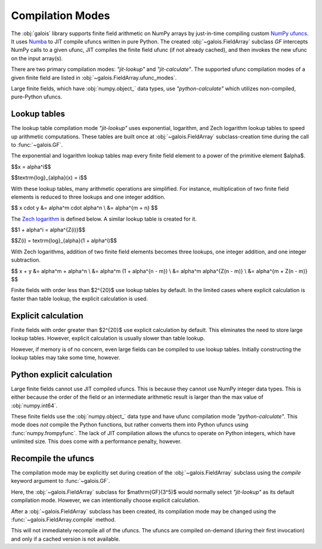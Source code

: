 Compilation Modes
=================

The :obj:`galois` library supports finite field arithmetic on NumPy arrays by just-in-time compiling custom
`NumPy ufuncs <https://numpy.org/doc/stable/reference/ufuncs.html>`_. It uses `Numba <https://numba.pydata.org/>`_ to JIT
compile ufuncs written in pure Python. The created :obj:`~galois.FieldArray` subclass `GF` intercepts NumPy calls to a
given ufunc, JIT compiles the finite field ufunc (if not already cached), and then invokes the new ufunc on the input array(s).

There are two primary compilation modes: `"jit-lookup"` and `"jit-calculate"`. The supported ufunc compilation modes of a given finite
field are listed in :obj:`~galois.FieldArray.ufunc_modes`.

.. ipython:: python

    GF = galois.GF(3**5)
    GF.ufunc_modes

Large finite fields, which have :obj:`numpy.object_` data types, use `"python-calculate"` which utilizes non-compiled, pure-Python ufuncs.

.. ipython:: python

    GF = galois.GF(2**100)
    GF.ufunc_modes

.. _lookup-tables:

Lookup tables
-------------

The lookup table compilation mode `"jit-lookup"` uses exponential, logarithm, and Zech logarithm lookup tables
to speed up arithmetic computations. These tables are built once at :obj:`~galois.FieldArray` subclass-creation time
during the call to :func:`~galois.GF`.

The exponential and logarithm lookup tables map every finite field element to a power of the primitive element
$\alpha$.

$$x = \alpha^i$$

$$\textrm{log}_{\alpha}(x) = i$$

With these lookup tables, many arithmetic operations are simplified. For instance, multiplication of two finite field
elements is reduced to three lookups and one integer addition.

$$
x \cdot y
&= \alpha^m \cdot \alpha^n \\
&= \alpha^{m + n}
$$

The `Zech logarithm <https://en.wikipedia.org/wiki/Zech%27s_logarithm>`_ is defined below. A similar lookup table is
created for it.

$$1 + \alpha^i = \alpha^{Z(i)}$$

$$Z(i) = \textrm{log}_{\alpha}(1 + \alpha^i)$$

With Zech logarithms, addition of two finite field elements becomes three lookups, one integer addition, and one
integer subtraction.

$$
x + y
&= \alpha^m + \alpha^n \\
&= \alpha^m (1 + \alpha^{n - m}) \\
&= \alpha^m \alpha^{Z(n - m)} \\
&= \alpha^{m + Z(n - m)}
$$

Finite fields with order less than $2^{20}$ use lookup tables by default. In the limited cases where explicit calculation
is faster than table lookup, the explicit calculation is used.

.. ipython:: python

    GF = galois.GF(3**5)
    GF.ufunc_mode

.. _explicit-calculation:

Explicit calculation
--------------------

Finite fields with order greater than $2^{20}$ use explicit calculation by default. This eliminates the need to store large lookup
tables. However, explicit calculation is usually slower than table lookup.

.. ipython:: python

    GF = galois.GF(2**24)
    GF.ufunc_mode

However, if memory is of no concern, even large fields can be compiled to use lookup tables. Initially constructing the lookup tables
may take some time, however.

.. ipython::

    @verbatim
    In [1]: GF = galois.GF(2**24, compile="jit-lookup")

    @verbatim
    In [2]: GF.ufunc_mode
    Out[2]: 'jit-lookup'

Python explicit calculation
---------------------------

Large finite fields cannot use JIT compiled ufuncs. This is because they cannot use NumPy integer data types. This is either
because the order of the field or an intermediate arithmetic result is larger than the max value of :obj:`numpy.int64`.

These finite fields use the :obj:`numpy.object_` data type and have ufunc compilation mode `"python-calculate"`. This mode does *not* compile
the Python functions, but rather converts them into Python ufuncs using :func:`numpy.frompyfunc`. The lack of JIT compilation allows
the ufuncs to operate on Python integers, which have unlimited size. This does come with a performance penalty, however.

.. ipython:: python

    GF = galois.GF(2**100)
    GF.ufunc_mode

Recompile the ufuncs
--------------------

The compilation mode may be explicitly set during creation of the :obj:`~galois.FieldArray` subclass using the
`compile` keyword argument to :func:`~galois.GF`.

Here, the :obj:`~galois.FieldArray` subclass for $\mathrm{GF}(3^5)$ would normally select `"jit-lookup"` as its
default compilation mode. However, we can intentionally choose explicit calculation.

.. ipython:: python

    GF = galois.GF(3**5, compile="jit-calculate")
    GF.ufunc_mode

After a :obj:`~galois.FieldArray` subclass has been created, its compilation mode may be changed using the
:func:`~galois.FieldArray.compile` method.

.. ipython:: python

    GF.compile("jit-lookup")
    GF.ufunc_mode

This will not immediately recompile all of the ufuncs. The ufuncs are compiled on-demand (during their first invocation)
and only if a cached version is not available.
